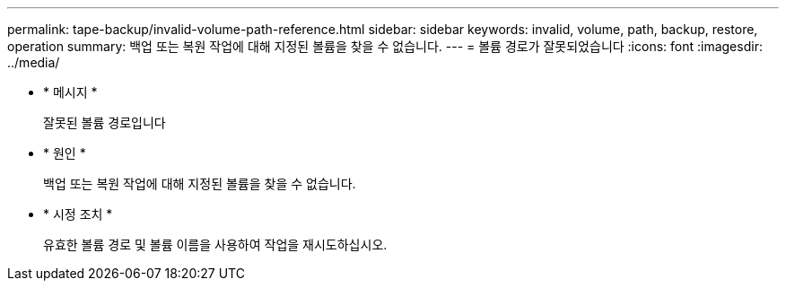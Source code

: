 ---
permalink: tape-backup/invalid-volume-path-reference.html 
sidebar: sidebar 
keywords: invalid, volume, path, backup, restore, operation 
summary: 백업 또는 복원 작업에 대해 지정된 볼륨을 찾을 수 없습니다. 
---
= 볼륨 경로가 잘못되었습니다
:icons: font
:imagesdir: ../media/


* * 메시지 *
+
잘못된 볼륨 경로입니다

* * 원인 *
+
백업 또는 복원 작업에 대해 지정된 볼륨을 찾을 수 없습니다.

* * 시정 조치 *
+
유효한 볼륨 경로 및 볼륨 이름을 사용하여 작업을 재시도하십시오.


